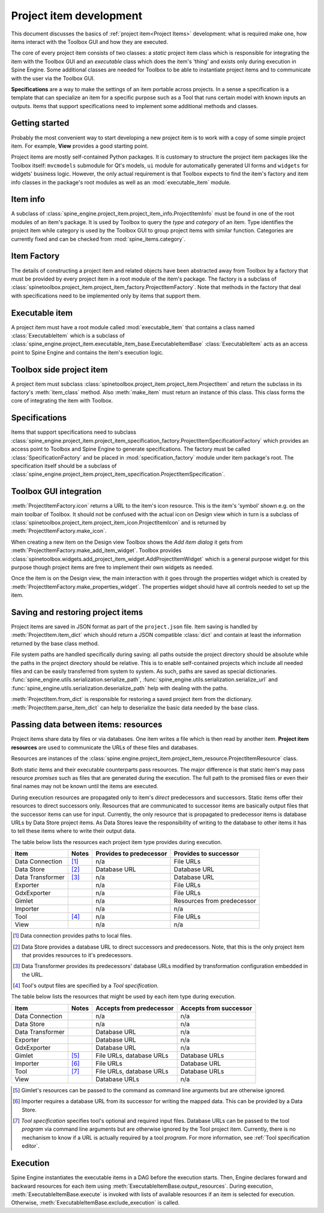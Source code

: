 .. _Project item development:

Project item development
========================

This document discusses the basics of :ref:`project item<Project Items>` development:
what is required make one, how items interact with the Toolbox GUI and how they are executed.

The core of every project item consists of two classes:
a *static* project item class which is responsible for integrating the item with the Toolbox GUI
and an *executable* class which does the item's 'thing' and exists only during execution in Spine Engine.
Some additional classes are needed for Toolbox to be able to instantiate project items
and to communicate with the user via the Toolbox GUI.

**Specifications** are a way to make the settings of an item portable across projects.
In a sense a specification is a template that can specialize an item for a specific purpose
such as a Tool that runs certain model with known inputs an outputs.
Items that support specifications need to implement some additional methods and classes.

Getting started
---------------

Probably the most convenient way to start developing a new project item is to work with a copy of some simple
project item. For example, **View** provides a good starting point.

Project items are mostly self-contained Python packages.
It is customary to structure the project item packages like the Toolbox itself: ``mvcmodels`` submodule for Qt's
models, ``ui`` module for automatically generated UI forms and ``widgets`` for widgets' business logic.
However, the only actual requirement is that Toolbox expects to find the item's factory and item info
classes in the package's root modules as well as an :mod:`executable_item` module.

Item info
---------

A subclass of :class:`spine_engine.project_item.project_item_info.ProjectItemInfo` must be found
in one of the root modules of an item's package.
It is used by Toolbox to query the *type* and *category* of an item.
Type identifies the project item while category is used by the Toolbox GUI to group project items with similar function.
Categories are currently fixed and can be checked from :mod:`spine_items.category`.

Item Factory
------------

The details of constructing a project item and related objects have been abstracted away from Toolbox
by a factory that must be provided by every project item in a root module of the item's package.
The factory is a subclass of :class:`spinetoolbox.project_item.project_item_factory.ProjectItemFactory`.
Note that methods in the factory
that deal with specifications need to be implemented only by items that support them.

Executable item
---------------

A project item must have a root module called :mod:`executable_item` that contains a class
named :class:`ExecutableItem` which is a subclass of
:class:`spine_engine.project_item.executable_item_base.ExecutableItemBase`
:class:`ExecutableItem` acts as an access point to Spine Engine and contains the item's execution logic.

Toolbox side project item
-------------------------

A project item must subclass :class:`spinetoolbox.project_item.project_item.ProjectItem`
and return the subclass in its factory's :meth:`item_class` method.
Also :meth:`make_item` must return an instance of this class.
This class forms the core of integrating the item with Toolbox.

Specifications
--------------

Items that support specifications need to subclass
:class:`spine_engine.project_item.project_item_specification_factory.ProjectItemSpecificationFactory`
which provides an access point to Toolbox and Spine Engine to generate specifications.
The factory must be called :class:`SpecificationFactory` and be placed in :mod:`specification_factory`
module under item package's root.
The specification itself should be a subclass of
:class:`spine_engine.project_item.project_item_specification.ProjectItemSpecification`.

Toolbox GUI integration
-----------------------

:meth:`ProjectItemFactory.icon` returns a URL to the item's icon resource.
This is the item's 'symbol' shown e.g. on the main toolbar of Toolbox.
It should not be confused with the actual icon on Design view
which in turn is a subclass of :class:`spinetoolbox.project_item.project_item_icon.ProjectItemIcon`
and is returned by :meth:`ProjectItemFactory.make_icon`.

When creating a new item on the Design view Toolbox shows the *Add item dialog* it gets from
:meth:`ProjectItemFactory.make_add_item_widget`.
Toolbox provides :class:`spinetoolbox.widgets.add_project_item_widget.AddProjectItemWidget`
which is a general purpose widget for this purpose
though project items are free to implement their own widgets as needed.

Once the item is on the Design view, the main interaction with it goes through the properties widget which is created
by :meth:`ProjectItemFactory.make_properties_widget`.
The properties widget should have all controls needed to set up the item.

Saving and restoring project items
----------------------------------

Project items are saved in JSON format as part of the :literal:`project.json` file.
Item saving is handled by :meth:`ProjectItem.item_dict` which should return a JSON compatible :class:`dict` and
contain at least the information returned by the base class method.

File system paths are handled specifically during saving: all paths outside the project directory should be absolute
while the paths in the project directory should be relative. This is to enable self-contained projects which include
all needed files and can be easily transferred from system to system. As such, paths are saved as special dictionaries.
:func:`spine_engine.utils.serialization.serialize_path`, :func:`spine_engine.utils.serialization.serialize_url` and
:func:`spine_engine.utils.serialization.deserialize_path` help with dealing with the paths.

:meth:`ProjectItem.from_dict` is responsible for restoring a saved project item
from the dictionary. :meth:`ProjectItem.parse_item_dict` can help to deserialize
the basic data needed by the base class.

Passing data between items: resources
-------------------------------------

Project items share data by files or via databases. One item writes a file which is then read by another item.
**Project item resources** are used to communicate the URLs of these files and databases.

Resources are instances of the :class:`spine.engine.project_item.project_item_resource.ProjectItemResource` class.

Both static items and their executable counterparts pass resources.
The major difference is that static item's may pass resource *promises*
such as files that are generated during the execution.
The full path to the promised files or even their final names may not be known until the items are executed.

During execution resources are propagated only to item's *direct* predecessors and successors.
Static items offer their resources to direct successors only.
Resources that are communicated to successor items are basically output files
that the successor items can use for input.
Currently, the only resource that is propagated to predecessor items is database URLs by Data Store project items.
As Data Stores leave the responsibility of writing to the database to other items
it has to tell these items where to write their output data.

The table below lists the resources each project item type provides during execution.

+------------------+-------+-------------------------+----------------------------+
| Item             | Notes | Provides to predecessor | Provides to successor      |
+==================+=======+=========================+============================+
| Data Connection  | [#]_  | n/a                     | File URLs                  |
+------------------+-------+-------------------------+----------------------------+
| Data Store       | [#]_  | Database URL            | Database URL               |
+------------------+-------+-------------------------+----------------------------+
| Data Transformer | [#]_  | n/a                     | Database URL               |
+------------------+-------+-------------------------+----------------------------+
| Exporter         |       | n/a                     | File URLs                  |
+------------------+-------+-------------------------+----------------------------+
| GdxExporter      |       | n/a                     | File URLs                  |
+------------------+-------+-------------------------+----------------------------+
| Gimlet           |       | n/a                     | Resources from predecessor |
+------------------+-------+-------------------------+----------------------------+
| Importer         |       | n/a                     | n/a                        |
+------------------+-------+-------------------------+----------------------------+
| Tool             | [#]_  | n/a                     | File URLs                  |
+------------------+-------+-------------------------+----------------------------+
| View             |       | n/a                     | n/a                        |
+------------------+-------+-------------------------+----------------------------+

.. [#] Data connection provides paths to local files.
.. [#] Data Store provides a database URL to direct successors and predecessors. Note, that this is the
   only project item that provides resources to it's predecessors.
.. [#] Data Transformer provides its predecessors' database URLs modified by transformation configuration
   embedded in the URL.
.. [#] Tool's output files are specified by a *Tool specification*.

The table below lists the resources that might be used by each item type during execution.

+------------------+-------+---------------------------+------------------------+
| Item             | Notes | Accepts from predecessor  | Accepts from successor |
+==================+=======+===========================+========================+
| Data Connection  |       | n/a                       | n/a                    |
+------------------+-------+---------------------------+------------------------+
| Data Store       |       | n/a                       | n/a                    |
+------------------+-------+---------------------------+------------------------+
| Data Transformer |       | Database URL              | n/a                    |
+------------------+-------+---------------------------+------------------------+
| Exporter         |       | Database URL              | n/a                    |
+------------------+-------+---------------------------+------------------------+
| GdxExporter      |       | Database URL              | n/a                    |
+------------------+-------+---------------------------+------------------------+
| Gimlet           | [#]_  | File URLs, database URLs  | Database URLs          |
+------------------+-------+---------------------------+------------------------+
| Importer         | [#]_  | File URLs                 | Database URL           |
+------------------+-------+---------------------------+------------------------+
| Tool             | [#]_  | File URLs, database URLs  | Database URLs          |
+------------------+-------+---------------------------+------------------------+
| View             |       | Database URLs             | n/a                    |
+------------------+-------+---------------------------+------------------------+

.. [#] Gimlet's resources can be passed to the command as command line arguments but are otherwise ignored.
.. [#] Importer requires a database URL from its successor for writing the mapped data.
   This can be provided by a Data Store.
.. [#] *Tool specification* specifies tool's optional and required input files.
   Database URLs can be passed to the tool *program* via command line arguments but are
   otherwise ignored by the Tool project item. Currently, there is no mechanism to know if a URL is
   actually required by a tool *program*. For more information, see :ref:`Tool specification editor`.


Execution
---------

Spine Engine instantiates the executable items in a DAG before the execution starts.
Then, Engine declares forward and backward resources for each item
using :meth:`ExecutableItemBase.output_resources`.
During execution, :meth:`ExecutableItemBase.execute` is invoked with lists of available resources
if an item is selected for execution.
Otherwise, :meth:`ExecutableItemBase.exclude_execution` is called.
